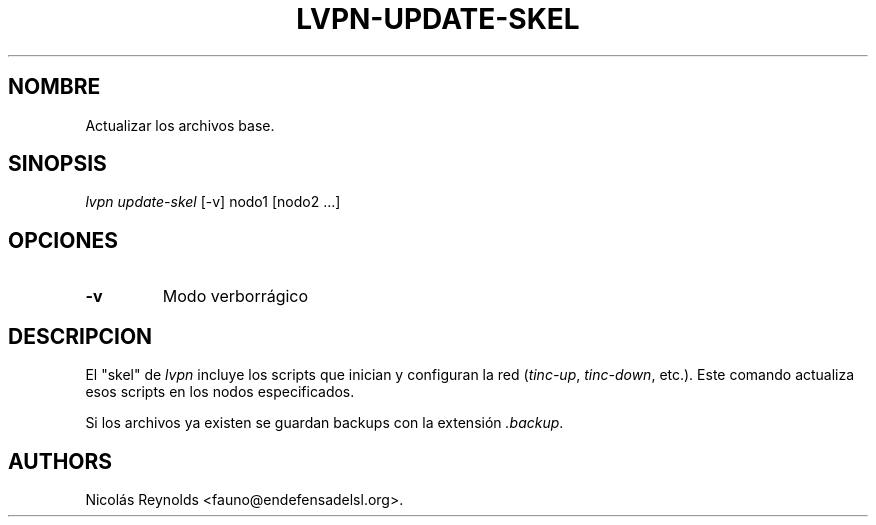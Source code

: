 .TH LVPN\-UPDATE\-SKEL 1 "2013" "Manual de LibreVPN" "lvpn"
.SH NOMBRE
.PP
Actualizar los archivos base.
.SH SINOPSIS
.PP
\f[I]lvpn update\-skel\f[] [\-v] nodo1 [nodo2 ...]
.SH OPCIONES
.TP
.B \-v
Modo verborrágico
.RS
.RE
.SH DESCRIPCION
.PP
El "skel" de \f[I]lvpn\f[] incluye los scripts que inician y configuran
la red (\f[I]tinc\-up\f[], \f[I]tinc\-down\f[], etc.).
Este comando actualiza esos scripts en los nodos especificados.
.PP
Si los archivos ya existen se guardan backups con la extensión
\f[I]\&.backup\f[].
.SH AUTHORS
Nicolás Reynolds <fauno@endefensadelsl.org>.
